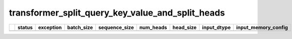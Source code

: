 .. _ttnn.sweep_test_transformer_split_query_key_value_and_split_heads:

transformer_split_query_key_value_and_split_heads
====================================================================
====  ========  ===========  ============  ===============  ===========  ===========  =================  ==============================================================================================================================
  ..  status      exception    batch_size    sequence_size    num_heads    head_size  input_dtype        input_memory_config
====  ========  ===========  ============  ===============  ===========  ===========  =================  ==============================================================================================================================
====  ========  ===========  ============  ===============  ===========  ===========  =================  ==============================================================================================================================
